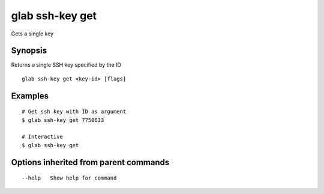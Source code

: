 .. _glab_ssh-key_get:

glab ssh-key get
----------------

Gets a single key

Synopsis
~~~~~~~~


Returns a single SSH key specified by the ID

::

  glab ssh-key get <key-id> [flags]

Examples
~~~~~~~~

::

  # Get ssh key with ID as argument
  $ glab ssh-key get 7750633
  
  # Interactive
  $ glab ssh-key get
  

Options inherited from parent commands
~~~~~~~~~~~~~~~~~~~~~~~~~~~~~~~~~~~~~~

::

      --help   Show help for command

